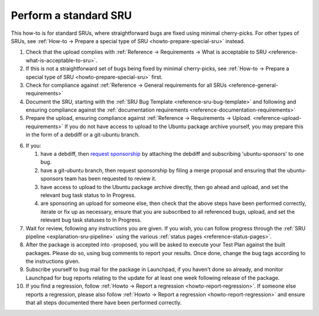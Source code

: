 .. _howto-perform-standard-sru:

Perform a standard SRU
----------------------

This how-to is for standard SRUs, where straightforward bugs are fixed
using minimal cherry-picks. For other types of SRUs, see :ref:`How-to →
Prepare a special type of SRU <howto-prepare-special-sru>` instead.

1.  Check that the upload complies with :ref:`Reference → Requirements →
    What is acceptable to SRU <reference-what-is-acceptable-to-sru>`.
2.  If this is not a straightforward set of bugs being fixed by minimal
    cherry-picks, see :ref:`How-to → Prepare a special type of SRU
    <howto-prepare-special-sru>` first.
3.  Check for compliance against :ref:`Reference →
    General requirements for all SRUs <reference-general-requirements>`
4.  Document the SRU, starting with the :ref:`SRU Bug Template
    <reference-sru-bug-template>` and following and ensuring compliance
    against the :ref:`documentation requirements
    <reference-documentation-requirements>`
5.  Prepare the upload, ensuring compliance against :ref:`Reference →
    Requirements → Upload. <reference-upload-requirements>` If you do
    not have access to upload to the Ubuntu package archive yourself,
    you may prepare this in the form of a debdiff or a git-ubuntu
    branch.

.. In
   https://code.launchpad.net/~medicalwei/sru-docs/+git/sru-docs/+merge/480049
   Yao Wei suggested incorporating instructions for the case of an Ubuntu
   development team using a different VCS into the next step. Robie turned this
   down because:

.. This touches on a tricky area. I'd like (and have requested) that a
   git-ubuntu branch should *always* be acceptable for sponsorship, and that
   contributors should generally never have such a contribution refused. If an
   Ubuntu development team prefers the VCS somewhere else, then that's a
   complication we don't want to worry new contributors about: the sponsor
   should rebase it over as required, which should be straightforward when the
   submission is already in git against roughly the right base.

.. In further discussions I did agree that a routine contributor should be
   taught and encouraged to use Vcs-Git and any other relevant team processes
   to start contributing to the "native" VCS as preferred by the team.

.. But this all seems like it would be too complicated for *this* page. It's a
   nuance that's somewhere between "first time contributor" and "you already
   can upload yourself" that relates more to the training pipeline for Ubuntu
   developers than SRU process. I therefore suggest that this kind of nuance
   should go into the packaging guide instead.

.. I will add this note into the comments in the page source though, in the
   hope that we can maintain some consistency in documentation intent across
   the various relevant pages.

6.  If you:

    1. have a debdiff, then `request
       sponsorship <https://wiki.ubuntu.com/SponsorshipProcess>`__ by
       attaching the debdiff and subscribing 'ubuntu-sponsors' to one
       bug.
    2. have a git-ubuntu branch, then request sponsorship by filing a
       merge proposal and ensuring that the ubuntu-sponsors team has
       been requested to review it.
    3. have access to upload to the Ubuntu package archive directly,
       then go ahead and upload, and set the relevant bug task status to
       In Progress.
    4. are sponsoring an upload for someone else, then check that the
       above steps have been performed correctly, iterate or fix up as
       necessary, ensure that you are subscribed to all referenced bugs,
       upload, and set the relevant bug task statuses to In Progress.

7.  Wait for review, following any instructions you are given. If you
    wish, you can follow progress through the :ref:`SRU pipeline
    <explanation-sru-pipeline>` using the various :ref:`status pages
    <reference-status-pages>`.
8.  After the package is accepted into -proposed, you will be asked to
    execute your Test Plan against the built packages. Please do so,
    using bug comments to report your results. Once done, change the bug
    tags according to the instructions given.
9.  Subscribe yourself to bug mail for the package in Launchpad, if you
    haven't done so already, and monitor Launchpad for bug reports
    relating to the update for at least one week following release of
    the package.
10. If you find a regression, follow :ref:`Howto → Report a regression
    <howto-report-regression>`. If someone else reports a regression,
    please also follow :ref:`Howto → Report a regression
    <howto-report-regression>` and ensure that all steps documented
    there have been performed correctly.
